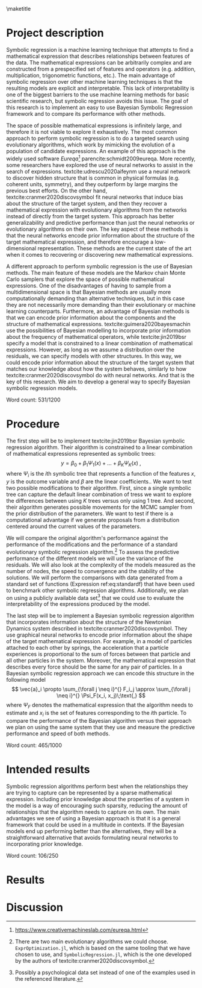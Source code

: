 #+BEGIN_SRC elisp :eval :results none :exports results
  (coba-define-org-tex-template)
  (setq custom-tex-template (mapconcat 'identity (list
                                                  org-tex-apa-template
                                                  org-tex-math-template
                                                  org-tex-graphix-template                                                  
                                                  ) "\n"))
(coba-define-org-tex-template)
#+END_SRC

#+LATEX_HEADER: \setlength{\parskip}{\baselineskip}%
#+LATEX_HEADER: \setlength{\parindent}{4pt}

#+LATEX_HEADER: \title{\textbf{Research Internship Report\\
#+LATEX_HEADER:  Bayesian Symbolic Regression}}
#+LATEX_HEADER: \author{David Coba \\ St. no. 12439665} 
#+LATEX_HEADER: \course{Psychological Methods}
#+LATEX_HEADER: \affiliation{Research Master's Psychology \\ University of Amsterdam}
#+LATEX_HEADER: \professor{ \hphantom{1cm} \\ % 
#+LATEX_HEADER: Supervised by: \\% 
#+LATEX_HEADER: Mr Don van den Bergh MSc \\%
#+LATEX_HEADER: Prof. dr. E.M. Eric-Jan Wagenmakers \\%
#+LATEX_HEADER: \hphantom{1cm} }
#+LATEX_HEADER: \duedate{18 June 2021}

#+LATEX_HEADER: \abstract{
#+LATEX_HEADER: Symbolic regression is a machine learning method that generates explicit mathematical expressions by composing basic functions. 
#+LATEX_HEADER: Since the models are just mathematical expressions they are fully interpretable, unlike most other machine learning techniques.
#+LATEX_HEADER: The goal of this project is to develop and test a general Bayesian symbolic regression framework. The current state of the art in symbolic regression are methods that are able to include information about the structure of the target system they are trying to model. However, they use an approach with neural networks that is convoluted and hard to generalize. We believe that Bayesian methods could be a straightforward alternative to incorporate prior knowledge.
#+LATEX_HEADER: }

#+LATEX_HEADER: \shorttitle{Bayesian symbolic regression}

\thispagestyle{empty}
\maketitle

* Project description 
# (1200 w)
# Describe prior research, a comprehensible literature review of the research field, converging upon the research questions.
# 
# - Describe the state of affairs, including the theoretical framework, in the current research field based on the existing body of literature.
# - Clarify how the previous research eventuates into the research questions of the current proposal

Symbolic regression is a machine learning technique that attempts to find a mathematical expression that describes relationships between features of the data. The mathematical expressions can be arbitrarily complex and are constructed from a prespecified set of features and operators (e.g. addition, multiplication, trigonometric functions, etc.).
The main advantage of symbolic regression over other machine learning techniques is that the resulting models are explicit and interpretable.
This lack of interpretability is one of the biggest barriers to the use machine learning methods for basic scientific research,
but symbolic regression avoids this issue.
The goal of this research is to implement an 
easy to use Bayesian Symbolic Regression framework and to compare its performance with other methods.
  
#   - Relevance in psychological contexts
#     - Formal theories / modelling
#     - Importance of exploratory research / abductive reasoning
#     - How SR can be a tool to explore patterns in the data
#     - Used to explore possible models 

The space of possible mathematical expressions is infinitely large, and therefore it is not viable to explore it exhaustively.
The most common approach to perform symbolic regression is to do a targeted search using evolutionary algorithms, which 
work by mimicking the evolution of a population of candidate expressions. An example of this approach is the 
widely used software /Eureqa/[fn:: https://www.creativemachineslab.com/eureqa.html] parencite:schmidt2009eureqa.
More recently, some researchers have explored the use of neural networks to assist in the search of expressions.
textcite:udrescu2020aifeynm use a neural network to discover hidden structure that is common in physical formulas (e.g. coherent units, symmetry), and they outperform by large margins the previous best efforts.
On the other hand, textcite:cranmer2020discovsymbol fit neural networks that induce bias about the structure of the target system, and then they recover a mathematical expression with evolutionary algorithms from the networks instead of directly from the target system.
This approach has better generalizability and predictive performance than just the neural networks or evolutionary algorithms on their own.
The key aspect of these methods is that the neural networks encode prior information about the structure of the target mathematical expression, and therefore encourage a low-dimensional representation.
These methods are the current state of the art when it comes to recovering or discovering new mathematical expressions.

# cite:plonsky2017psychoforest psych theoretical knowledge + ml = nice results

A different approach to perform symbolic regression is the use of Bayesian methods.
The main feature of these models are the Markov chain Monte Carlo samplers that explore the space of possible mathematical expressions.
One of the disadvantages of having to sample from a multidimensional space is that Bayesian methods are usually more computationally demanding than alternative techniques, but in this case they are not necessarily more demanding than their evolutionary or machine learning counterparts.
Furthermore, an advantage of Bayesian methods is that we can encode prior information about the components and the structure of mathematical expressions.
textcite:guimera2020bayesmachin use the possibilities of Bayesian modelling to incorporate prior information about the frequency of mathematical operators, while textcite:jin2019bsr specify a model that is constrained to a linear combination of mathematical expressions.
However, as long as we assume a distribution over the residuals, we can specify models with other structures.
In this way, we could encode prior information about the structure of the target system that matches our knowledge about how the system behaves, similarly to how textcite:cranmer2020discovsymbol do with neural networks.
And that is the key of this research. We aim to develop a general way to specify Bayesian symbolic regression models.

# Now state the key questions, the essence of the proposal. Here, the intended research should be connected to prior research. Testable hypotheses should be derived from the key question, and the relation between theory and research hypotheses should be clearly specified.
 
# - Formulate a general relevant research question based on previous research.
# - Translate the general research question in a clear manner into a specific research question.
# - Translate the specific research questions into testable research hypotheses.

\hfill Word count: 531/1200

* Procedure 
# (1000 w)
# ** Operationalization
# - Operationalize the research questions in a clear manner into a research design/strategy. 
# - Describe the procedures for conducting the research and collecting the data. 
# - *For methodological and/or simulation projects describe the design of the simulation study.*

The first step will be to implement textcite:jin2019bsr Bayesian symbolic regression algorithm. Their algorithm is constrained to a linear combination of mathematical expressions represented as symbolic trees: \[
y = \beta_0 + \beta_1 \Psi_1(x) + \dots + \beta_K \Psi_K(x)\;\text{,}\]
where \(\Psi_i\) is the \(i\)th symbolic tree that represents a function of the features \(x\), \(y\) is the outcome variable and \(\beta\) are the linear coefficients..
We want to test two possible modifications to their algorithm. First, since a single symbolic tree can capture the default linear combination of tress we want to explore the differences between using \(K\) trees versus only using 1 tree. And second, their algorithm generates possible movements for the MCMC sampler from the prior distribution of the parameters. We want to test if there is a  computational advantage if we generate proposals from a distribution centered around the current values of the parameters.

We will compare the original algorithm's performance against the performance of the modifications and the performance of a standard evolutionary symbolic regression algorithm.[fn:: 
There are two main evolutionary algorithms we could choose.
=ExprOptimization.jl=, which is based on the same tooling that we have chosen to use, and =SymbolicRegression.jl=, which is the one developed by the authors of  textcite:cranmer2020discovsymbol.]
To assess the predictive performance of the different models we will use the variance of the residuals. We will also look at the complexity of the models measured as the number of nodes, the speed to convergence and the stability of the solutions.
We will perform the comparisons with data generated from a standard set of functions (Expression ref:eq:standardf) that have been used to benchmark other symbolic regression algorithms. 
Additionally, we plan on using a publicly available data set[fn:: Possibly a psychological data set instead of one of the examples used in the referenced literature.] that we could use to evaluate the interpretability of the expressions produced by the model.

#+NAME: eq:standardf
\begin{align}
f_1(x_0, x_1) &= 2.5x_0^4-1.3x_0^3+0.5x_1^2-1.7x_1 \nonumber \\ 
f_2(x_0, x_1) &= 8x_0^2 + 8x_1^3-15 \nonumber \\
f_3(x_0, x_1) &= 0.2x_0^3+0.5x_1^3-1.2x_1-0.5x_0 \nonumber \\
f_4(x_0, x_1) &= 1.5 \exp(x_0) + 5 \cos (x_1)\nonumber \\
f_5(x_0, x_1) &= 6.0 \sin (x_0) \cos(x_1) \nonumber \\
f_6(x_0, x_1) &= 1.35x_0x_1 + 5.5 \sin \left[ (x_0-1)(x_1-1) \right]
\end{align}

The last step will be to implement a Bayesian symbolic regression algorithm that incorporates information about the structure of the Newtonian Dynamics system described in textcite:cranmer2020discovsymbol. They use graphical neural networks to encode prior information about the shape of the target mathematical expression. For example, in a model of particles attached to each other by springs,
the acceleration that a particle experiences is proportional to the sum of forces between that particle and all other particles in the system. Moreover, the mathematical expression that describes every force should be the same for any pair of particles. In a Bayesian symbolic regression approach we can encode this structure in the following model \[
\vec{a}_i \propto \sum_{\forall j \neq i}^{} F_i_j
\approx \sum_{\forall j \neq i}^{} \Psi_F(x_i, x_j)\;\text{,}
\] 
where \(\Psi_F\) denotes the mathematical expression that the algorithm needs to estimate and \(x_i\) is the set of features corresponding to the \(i\)th particle. To compare the performance of the Bayesian algorithm versus their approach we plan on using the same system that they use and measure the predictive performance and speed of both methods.
 
# ** Sample characteristics
# - In case of a simulation study, indicate how data will be generated.
   
# - For the comparison with DL use the same data as them.
 
# ** Data analysis
# Indicate for each research question separately, how it is translated into a statistical prediction. For example: “In a repeated measures ANOVA we expect an interaction effect of the between factor x and the within factor y on the dependent variable z. Also indicate how you will correct for multiple comparisons. Only the analyses proposed here can be described as confirmatory analyses in your research report. All other have to be mentioned as exploratory. 
 
\hfill Word count: 465/1000
 
* Intended results 
# (250 w)
# Clarify what the implication of possible outcomes would be (per hypothesis) for the specific and general research questions as well as for the theory. Address the following in approximately 250 words:
# - What are the interpretations if the results do match the expectations? 
# - What are the interpretations if the results do not match the expectations?
# - Are there any alternative interpretations?
# - Is there any practical or societal relevance? Please explain.

Symbolic regression algorithms perform best when the relationships they are trying to capture can be represented by a sparse mathematical expression. Including prior knowledge about the properties of a system in the model is a way of encouraging such sparsity, reducing the amount of relationships that the algorithm needs to capture on its own. The main advantages we see of using a Bayesian approach is that it is a general framework that could be used in a multitude in contexts. If the Bayesian models end up performing better than the alternatives, they will be a straightforward alternative that avoids formulating neural networks to incorporating prior knowledge.

\hfill Word count: 106/250

# * Work plan
# # (500w)
# ** Time schedule
# # State the total amount of EC as noted in the internship contract (18-24 EC), 1EC stands for 28 hours work. Present and justify a time schedule in weeks, including your time investment in hours per week. Plan some spare time, and indicate what elements can be cut / reduced if necessary. Provide the intended presentation date.
# 
# This internship project consists of 18EC which corresponds to 504 hours of work. Over a period of 21 weeks it averages to 24 hours of work per week.
# 
# - February/March: During these months we have reviewed the relevant literature, selected and learned the tooling we are going to use, and designed the structure of the project.
# - April: We plan to implement a simple Bayesian symbolic regression algorithm and evaluate its performance.
# - May: We plan to implement and evaluate a Bayesian symbolic regression model equivalent to textcite:cranmer2020discovsymbol Newtonian Dynamics case.
# - June: I will write my internship report. I intend to present the final draft of my internship report on the 18th of June.
#  
# If we encounter delays in our planning we could cut down on the number of models to which we compare the performance of the Bayesian symbolic regression algorithm at any step. If it were necessary we could cut the whole comparison with the Newtonian Dynamics case too.
#   
# ** 	Data storage
# 
# We plan on only using either synthetic or publicly available datasets. We are keeping and will keep all project files under version control, with physical and remote daily backups.
# 
# \hfill Word count: 192/500


# * Further steps
# Make sure your supervisor submits an Ethics Checklist for your intended research to the Ethics Review Board of the Department of Psychology at https://www.lab.uva.nl/lab/ethics/ .
# 
# * Signatures
# - [ ] I hereby declare that both this proposal, and its resulting internship, will only contain original material and is free of plagiarism (cf. Teaching and Examination Regulation in the research master’s course catalogue).
# - [ ] I hereby declare that the results section of the internship report will consist of two subsections, one entitled “confirmatory analyses” and one entitled “exploratory analyses” (one of the two subsections may be empty):
#   1) The confirmatory analysis section reports exactly the analyses proposed in Section 4 of this proposal
#   2) The exploratory analysis section contains not previously specified, and thus exploratory, analyses.
#   
# \centering
# *Location:* \hspace{1cm} *Student’s signature:* \hspace{1cm} *Supervisor’s signature:*
# 
# \raggedright
# \hspace{1.5cm} Amsterdam
* Results
* Discussion
\printbibliography
